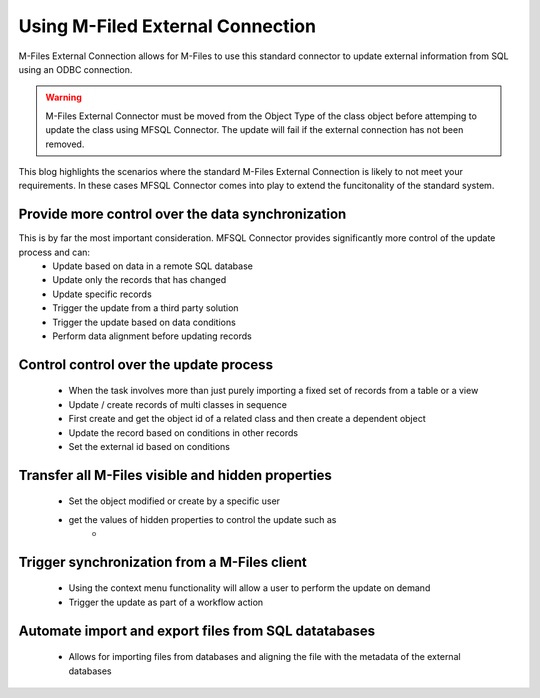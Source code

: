 
Using M-Filed External Connection
================================

M-Files External Connection allows for M-Files to use this standard connector to update external information from SQL using an ODBC connection.

.. warning::
    M-Files External Connector must be moved from the Object Type of the class object before attemping to update the class using MFSQL Connector.  The update will fail if the external connection has not been removed.


This blog highlights the scenarios where the standard M-Files External Connection is likely to not meet your requirements. In these cases MFSQL Connector comes into play to extend the funcitonality of the standard system.

Provide more control over the data synchronization
--------------------------------------------------

This is by far the most important consideration. MFSQL Connector provides significantly more control of the update process and can:
  -  Update based on data in a remote SQL database
  -  Update only the records that has changed
  -  Update specific records 
  -  Trigger the update from a third party solution
  -  Trigger the update based on data conditions
  -  Perform data alignment before updating records

Control control over the update process
---------------------------------------

  -  When the task involves more than just purely importing a fixed set of records from a table or a view
  -  Update / create records of multi classes in sequence
  -  First create and get the object id of a related class and then create a dependent object
  -  Update the record based on conditions in other records
  -  Set the external id based on conditions

Transfer all M-Files visible and hidden properties
--------------------------------------------------
  -  Set the object modified or create by a specific user
  -  get the values of hidden properties to control the update such as
       - 


Trigger synchronization from a M-Files client
---------------------------------------------

  -  Using the context menu functionality will allow a user to perform the update on demand
  -  Trigger the update as part of a workflow action

Automate import and export files from SQL datatabases
-----------------------------------------------------

  -  Allows for importing files from databases and aligning the file with the metadata of the external databases
  
